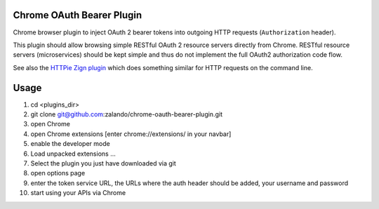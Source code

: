 ==========================
Chrome OAuth Bearer Plugin
==========================

Chrome browser plugin to inject OAuth 2 bearer tokens into outgoing HTTP requests (``Authorization`` header).

This plugin should allow browsing simple RESTful OAuth 2 resource servers directly from Chrome.
RESTful resource servers (microservices) should be kept simple and thus do not implement the full OAuth2 authorization code flow.

See also the `HTTPie Zign plugin`_ which does something similar for HTTP requests on the command line.

.. _HTTPie Zign plugin: https://pypi.python.org/pypi/httpie-zign

==========================
Usage
==========================

1. cd <plugins_dir>
2. git clone git@github.com:zalando/chrome-oauth-bearer-plugin.git
3. open Chrome
4. open Chrome extensions [enter chrome://extensions/ in your navbar]
5. enable the developer mode
6. Load unpacked extensions ...
7. Select the plugin you just have downloaded via git
8. open options page
9. enter the token service URL, the URLs where the auth header should be added, your username and password
10. start using your APIs via Chrome



